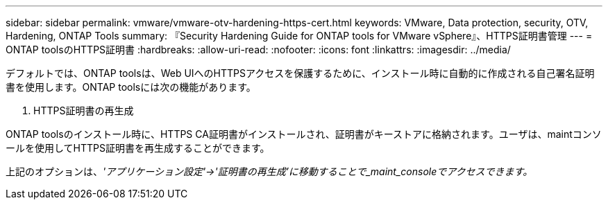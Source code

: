 ---
sidebar: sidebar 
permalink: vmware/vmware-otv-hardening-https-cert.html 
keywords: VMware, Data protection, security, OTV, Hardening, ONTAP Tools 
summary: 『Security Hardening Guide for ONTAP tools for VMware vSphere』、HTTPS証明書管理 
---
= ONTAP toolsのHTTPS証明書
:hardbreaks:
:allow-uri-read: 
:nofooter: 
:icons: font
:linkattrs: 
:imagesdir: ../media/


[role="lead"]
デフォルトでは、ONTAP toolsは、Web UIへのHTTPSアクセスを保護するために、インストール時に自動的に作成される自己署名証明書を使用します。ONTAP toolsには次の機能があります。

. HTTPS証明書の再生成


ONTAP toolsのインストール時に、HTTPS CA証明書がインストールされ、証明書がキーストアに格納されます。ユーザは、maintコンソールを使用してHTTPS証明書を再生成することができます。

上記のオプションは、_'アプリケーション設定'→'証明書の再生成'に移動することで_maint_consoleでアクセスできます。_
